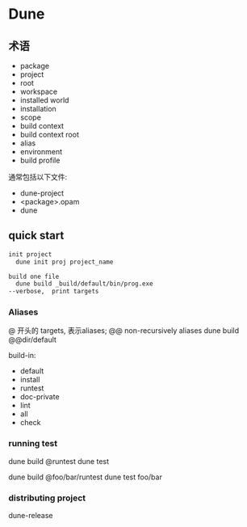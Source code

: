 * Dune

** 术语
   - package
   - project
   - root
   - workspace
   - installed world
   - installation
   - scope
   - build context
   - build context root
   - alias
   - environment
   - build profile


   通常包括以下文件:
     - dune-project
     - <package>.opam
	 - dune
	 
  
** quick start


   #+begin_src ocaml
	 init project
	   dune init proj project_name
	 
	 build one file
	   dune build _build/default/bin/prog.exe
	 --verbose,  print targets
	 
   #+end_src

*** Aliases

	@ 开头的 targets,  表示aliases;
	@@ non-recursively aliases
	dune build @@dir/default

	build-in:
	  - default
	  - install
	  - runtest
	  - doc-private
	  - lint
	  - all
	  - check

*** running test

	dune build @runtest
	dune test

	dune build @foo/bar/runtest
	dune test foo/bar

*** distributing project

	dune-release
   
